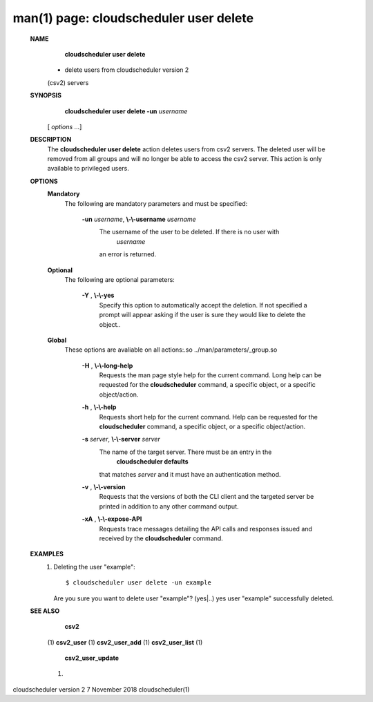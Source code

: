 .. File generated by /hepuser/crlb/Git/cloudscheduler/utilities/cli_doc_to_rst - DO NOT EDIT
..
.. To modify the contents of this file:
..   1. edit the man page file(s) ".../cloudscheduler/cli/man/csv2_user_delete.1"
..   2. run the utility ".../cloudscheduler/utilities/cli_doc_to_rst"
..

man(1) page: cloudscheduler user delete
=======================================

 
 
 
 **NAME** 
        **cloudscheduler user delete** 
       - delete users from cloudscheduler version 2
       (csv2) servers
 
 **SYNOPSIS** 
        **cloudscheduler user delete -un**  *username*
       [ *options*
       ...]
 
 **DESCRIPTION** 
       The  **cloudscheduler user delete** 
       action deletes users from csv2  servers.
       The  deleted user will be removed from all groups and will no longer be
       able to access the csv2 server.  This action is only available to 
       privileged users.
 
 **OPTIONS** 
    **Mandatory** 
       The following are mandatory parameters and must be specified:
 
        **-un**  *username*, **\\-\\-username**  *username*
              The username of the user to be deleted. If there is no user with
               *username*
              an error is returned.
 
    **Optional** 
       The following are optional parameters:
 
        **-Y** , **\\-\\-yes** 
              Specify this option to automatically accept  the  deletion.   If
              not  specified  a  prompt will appear asking if the user is sure
              they would like to delete the object..
 
    **Global** 
       These  options  are  avaliable  on   all   actions:.so   
       ../man/parameters/_group.so
 
        **-H** , **\\-\\-long-help** 
              Requests  the man page style help for the current command.  Long
              help can be requested for the  **cloudscheduler** 
              command, a specific
              object, or a specific object/action.
 
        **-h** , **\\-\\-help** 
              Requests  short  help  for  the  current  command.   Help can be
              requested for the  **cloudscheduler** 
              command, a specific object,  or
              a specific object/action.
 
        **-s**  *server*, **\\-\\-server**  *server*
              The  name  of  the target server.  There must be an entry in the
               **cloudscheduler defaults** 
              that matches *server*
              and it must have  an
              authentication method.
 
        **-v** , **\\-\\-version** 
              Requests  that  the versions of both the CLI client and the 
              targeted server be printed in addition to any other command output.
 
        **-xA** , **\\-\\-expose-API** 
              Requests trace messages detailing the API  calls  and  responses
              issued and received by the  **cloudscheduler** 
              command.
 
 **EXAMPLES** 
       1.     Deleting the user "example"::

              $ cloudscheduler user delete -un example
              Are you sure you want to delete user "example"? (yes|..)
              yes
              user "example" successfully deleted.
 
 **SEE ALSO** 
        **csv2** 
       (1) **csv2_user** 
       (1) **csv2_user_add** 
       (1) **csv2_user_list** 
       (1)
        **csv2_user_update** 
       (1)
 
 
 
cloudscheduler version 2        7 November 2018              cloudscheduler(1)
 
